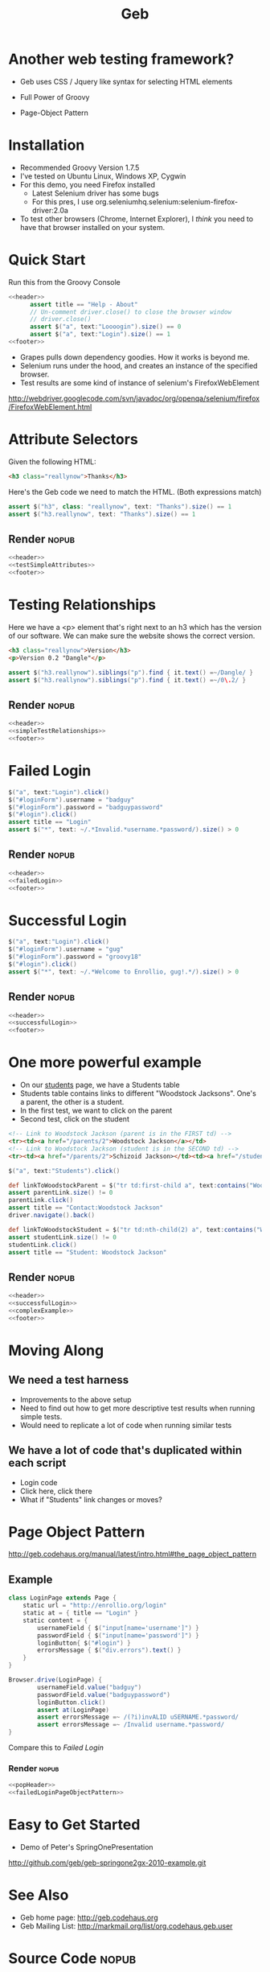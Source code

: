 #+EXPORT_EXCLUDE_TAGS: nopub
#+TITLE:Geb
* Another web testing framework?
- Geb uses CSS / Jquery like syntax for selecting HTML elements

- Full Power of Groovy
- Page-Object Pattern
* Installation
- Recommended Groovy Version 1.7.5
- I've tested on Ubuntu Linux, Windows XP, Cygwin
- For this demo, you need Firefox installed
  - Latest Selenium driver has some bugs
  - For this pres, I use org.seleniumhq.selenium:selenium-firefox-driver:2.0a
- To test other browsers (Chrome, Internet Explorer), I /think/ you
  need to have that browser installed on your system.
* Quick Start
Run this from the Groovy Console
:PROPERTIES:
:ID: a46d05d4-6d01-494d-833d-7245ccf530b9
:END:
#+begin_src groovy :tangle simpleTest.groovy :noweb yes
  <<header>>  
        assert title == "Help - About"
        // Un-comment driver.close() to close the browser window
        // driver.close()  
        assert $("a", text:"Loooogin").size() == 0
        assert $("a", text:"Login").size() == 1
  <<footer>>
#+end_src

- Grapes pulls down dependency goodies.  How it works is beyond me.
- Selenium runs under the hood, and creates an instance of the specified browser.
- Test results are some kind of instance of selenium's FirefoxWebElement
http://webdriver.googlecode.com/svn/javadoc/org/openqa/selenium/firefox/FirefoxWebElement.html

* Attribute Selectors
:PROPERTIES:
:ID: 56d305d5-f9a0-4d8b-bdf4-2ef7e139d86a
:END:
Given the following HTML:

#+begin_src html
<h3 class="reallynow">Thanks</h3>
#+end_src

Here's the Geb code we need to match the HTML.  (Both expressions match)
#+srcname: testSimpleAttributes
#+begin_src groovy
    assert $("h3", class: "reallynow", text: "Thanks").size() == 1
    assert $("h3.reallynow", text: "Thanks").size() == 1
#+end_src
** Render                                                            :nopub:
:PROPERTIES:
:ID: bf607f74-3e8c-425d-996d-4bb8a667214a
:END:
#+begin_src groovy :tangle testSimpleAttributes.groovy :noweb tangle
<<header>>
<<testSimpleAttributes>>
<<footer>>
#+end_src

* Testing Relationships
:PROPERTIES:
:ID: 242aa226-c2a5-40eb-9fe0-8b3c78d9f636
:END:
Here we have a <p> element that's right next to an h3 which has the
version of our software.  We can make sure the website shows the
correct version.

#+begin_src html
<h3 class="reallynow">Version</h3>
<p>Version 0.2 "Dangle"</p>
#+end_src

#+srcname: simpleTestRelationships
#+begin_src groovy
assert $("h3.reallynow").siblings("p").find { it.text() =~/Dangle/ }
assert $("h3.reallynow").siblings("p").find { it.text() =~/0\.2/ }
#+end_src
** Render                                                            :nopub:
:PROPERTIES:
:ID: bf607f74-3e8c-425d-996d-4bb8a667214a
:END:
#+begin_src groovy :tangle testSimpleRelationship.groovy :noweb tangle
<<header>>
<<simpleTestRelationships>>
<<footer>>
#+end_src
* Failed Login
:PROPERTIES:
:ID: a9ea7c49-5935-4f45-87df-040696a8390d
:END:
#+srcname: failedLogin
#+begin_src groovy
$("a", text:"Login").click()
$("#loginForm").username = "badguy"
$("#loginForm").password = "badguypassword"
$("#login").click()
assert title == "Login"
assert $("*", text: ~/.*Invalid.*username.*password/).size() > 0
#+end_src
** Render                                                            :nopub:
:PROPERTIES:
:ID: 6459a426-c5e3-4b1d-bab7-15a98f5acd7a
:END:
#+begin_src groovy :tangle testFailedLogin.groovy :noweb tangle
<<header>>
<<failedLogin>>
<<footer>>
#+end_src
* Successful Login
:PROPERTIES:
:ID: 87777828-2f37-46d9-b183-fa837a521e38
:END:
#+srcname: successfulLogin
#+begin_src groovy
    $("a", text:"Login").click()
    $("#loginForm").username = "gug"
    $("#loginForm").password = "groovy18"
    $("#login").click()
    assert $("*", text: ~/.*Welcome to Enrollio, gug!.*/).size() > 0
#+end_src
** Render                                                            :nopub:
:PROPERTIES:
:ID: bdaed8a7-2fd7-452a-8045-123316ed4248
:END:
#+begin_src groovy :tangle testLoginSuccess.groovy :noweb tangle
<<header>>
<<successfulLogin>>
<<footer>>
#+end_src

* One more powerful example

- On our [[file:static/students.html][students]] page, we have a Students table
- Students table contains links to different "Woodstock Jacksons".  One's a parent, the other is a student.
- In the first test, we want to click on the parent
- Second test, click on the student

#+begin_src html
<!-- Link to Woodstock Jackson (parent is in the FIRST td) -->
<tr><td><a href="/parents/2">Woodstock Jackson</a></td>
<!-- Link to Woodstock Jackson (student is in the SECOND td) -->
<tr><td><a href="/parents/2">Schizoid Jackson></td><td><a href="/students/2">Woodstock Jackson</a>
#+end_src
#+srcname:complexExample
#+begin_src groovy
        $("a", text:"Students").click()

        def linkToWoodstockParent = $("tr td:first-child a", text:contains("Woodstock Jackson"))
        assert parentLink.size() != 0
        parentLink.click()
        assert title == "Contact:Woodstock Jackson"
        driver.navigate().back()

        def linkToWoodstockStudent = $("tr td:nth-child(2) a", text:contains("Woodstock Jackson"))
        assert studentLink.size() != 0
        studentLink.click()
        assert title == "Student: Woodstock Jackson"
#+end_src
** Render                                                            :nopub:
:PROPERTIES:
:ID: 125a917b-49b5-4d98-8cf9-88d9fbe4bdab
:END:
#+begin_src groovy :tangle testComplexExample.groovy :noweb tangle
<<header>>
<<successfulLogin>>
<<complexExample>>
<<footer>>
#+end_src
* Moving Along
** We need a test harness
- Improvements to the above setup
- Need to find out how to get more descriptive test results when
  running simple tests.
- Would need to replicate a lot of code when running similar tests

** We have a lot of code that's duplicated within each script
- Login code
- Click here, click there
- What if "Students" link changes or moves?
* Page Object Pattern
http://geb.codehaus.org/manual/latest/intro.html#the_page_object_pattern

** Example
#+srcname: failedLoginPageObjectPattern
#+begin_src groovy
  class LoginPage extends Page {
      static url = "http://enrollio.org/login"
      static at = { title == "Login" }
      static content = {
          usernameField { $("input[name='username']") }
          passwordField { $("input[name='password']") }
          loginButton{ $("#login") }
          errorsMessage { $("div.errors").text() }
      }
  }
   
  Browser.drive(LoginPage) {
          usernameField.value("badguy")
          passwordField.value("badguypassword")
          loginButton.click()
          assert at(LoginPage)
          assert errorsMessage =~ /(?i)invALID uSERNAME.*password/
          assert errorsMessage =~ /Invalid username.*password/
  }
  
#+end_src

Compare this to [[Failed Login]]
*** Render :nopub:
:PROPERTIES:
:ID: 1FFA9F61-6D48-4CD4-804C-584C7BD40707
:END:

#+begin_src groovy :tangle testFailedLoginPageObjectPattern.groovy :noweb tangle 
<<popHeader>>
<<failedLoginPageObjectPattern>>
#+end_src


* Easy to Get Started
- Demo of Peter's SpringOnePresentation
http://github.com/geb/geb-springone2gx-2010-example.git
* See Also
- Geb home page: http://geb.codehaus.org
- Geb Mailing List: http://markmail.org/list/org.codehaus.geb.user
* Source Code                                                   :nopub:
:PROPERTIES:
:ID: df2c04db-2a1f-40d7-9884-f44886a25ede
:END:
#+srcname: header
#+begin_src groovy
@Grapes([
              @Grab("org.codehaus.geb:geb-core:latest.release"),
              @Grab("org.seleniumhq.selenium:selenium-firefox-driver:2.0a5")
])
import geb.Browser
try {
    Browser.drive("http://enrollio.org") {
#+end_src

#+srcname: footer
#+begin_src groovy
    }
}
catch (geb.error.DriveException dex) { 
    dex.printStackTrace() 
    System.exit(1)
}
#+end_src

#+srcname: popHeader
#+begin_src groovy
@Grapes([
              @Grab("org.codehaus.geb:geb-core:latest.release"),
              @Grab("org.seleniumhq.selenium:selenium-firefox-driver:2.0a5")
])
import geb.*
#+end_src
